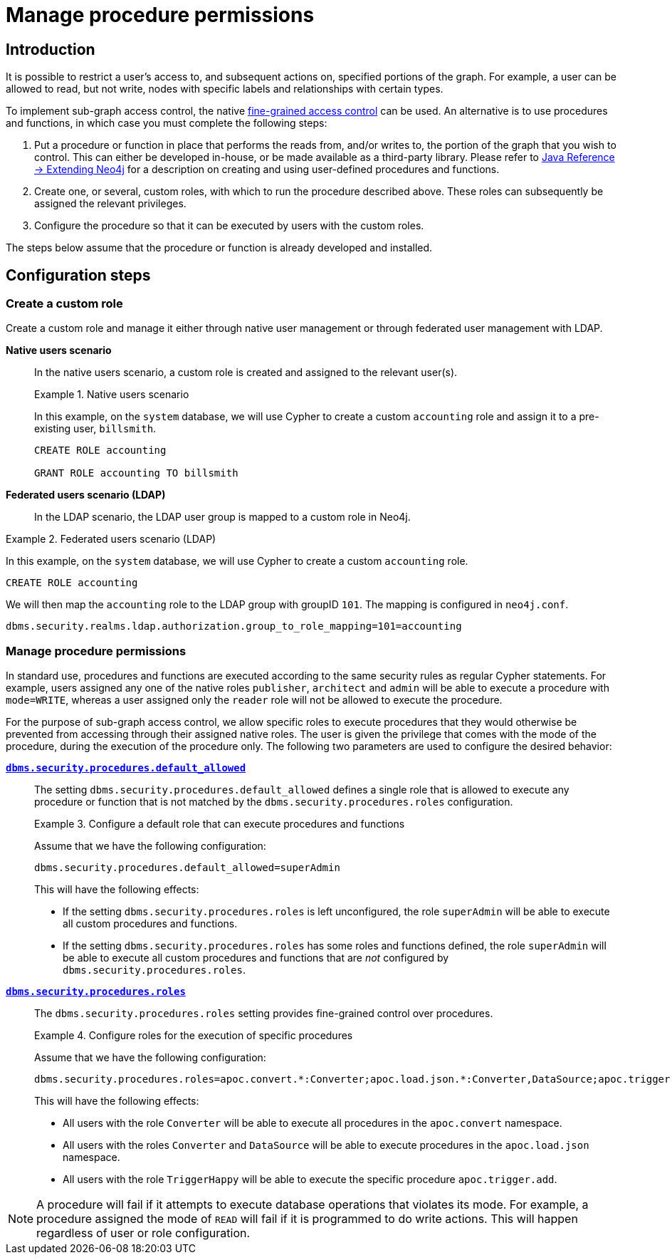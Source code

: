 [role=enterprise-edition]
[[auth-manage-procedure-permissions]]
= Manage procedure permissions
:description: How to configure sub-graph access control in Neo4j using procedures and functions. 


[[auth-manage-procedure-permissions-introduction]]
== Introduction

It is possible to restrict a user's access to, and subsequent actions on, specified portions of the graph.
For example, a user can be allowed to read, but not write, nodes with specific labels and relationships with certain types.

To implement sub-graph access control, the native xref:authentication-authorization/access-control.adoc[fine-grained access control] can be used.
An alternative is to use procedures and functions, in which case you must complete the following steps:

. Put a procedure or function in place that performs the reads from, and/or writes to, the portion of the graph that you wish to control.
  This can either be developed in-house, or be made available as a third-party library.
  Please refer to link:{neo4j-docs-base-uri}/java-reference/{page-version}/extending-neo4j#extending-neo4j[Java Reference -> Extending Neo4j] for a description on creating and using user-defined procedures and functions.
. Create one, or several, custom roles, with which to run the procedure described above.
  These roles can subsequently be assigned the relevant privileges.
. Configure the procedure so that it can be executed by users with the custom roles.

The steps below assume that the procedure or function is already developed and installed.


[[auth-manage-procedure-permissions-configuration-steps]]
== Configuration steps

[[auth-manage-procedure-permissions-manage-role]]
=== Create a custom role

Create a custom role and manage it either through native user management or through federated user management with LDAP.

*Native users scenario*::

In the native users scenario, a custom role is created and assigned to the relevant user(s).
+
.Native users scenario
====

In this example, on the `system` database, we will use Cypher to create a custom `accounting` role and assign it to a pre-existing user, `billsmith`.

[source, cypher]
----
CREATE ROLE accounting

GRANT ROLE accounting TO billsmith
----
====

*Federated users scenario (LDAP)*::
+
In the LDAP scenario, the LDAP user group is mapped to a custom role in Neo4j.

.Federated users scenario (LDAP)
====

In this example, on the `system` database, we will use Cypher to create a custom `accounting` role.

[source, cypher]
----
CREATE ROLE accounting
----

We will then map the `accounting` role to the LDAP group with groupID `101`.
The mapping is configured in `neo4j.conf`.

[source, properties]
----
dbms.security.realms.ldap.authorization.group_to_role_mapping=101=accounting
----
====


[[auth-manage-procedure-permissions-configure-procedure-permissions]]
=== Manage procedure permissions

In standard use, procedures and functions are executed according to the same security rules as regular Cypher statements.
For example, users assigned any one of the native roles `publisher`, `architect` and `admin` will be able to execute a procedure with `mode=WRITE`, whereas a user assigned only the `reader` role will not be allowed to execute the procedure.

For the purpose of sub-graph access control, we allow specific roles to execute procedures that they would otherwise be prevented from accessing through their assigned native roles.
The user is given the privilege that comes with the mode of the procedure, during the execution of the procedure only.
The following two parameters are used to configure the desired behavior:

*`xref:reference/configuration-settings.adoc#config_dbms.security.procedures.default_allowed[dbms.security.procedures.default_allowed]`*::

The setting `dbms.security.procedures.default_allowed` defines a single role that is allowed to execute any procedure or function that is not matched by the `dbms.security.procedures.roles` configuration.
+
.Configure a default role that can execute procedures and functions
====

Assume that we have the following configuration:

[source, properties]
----
dbms.security.procedures.default_allowed=superAdmin
----

This will have the following effects:

* If the setting `dbms.security.procedures.roles` is left unconfigured, the role `superAdmin` will be able to execute all custom procedures and functions.
* If the setting `dbms.security.procedures.roles` has some roles and functions defined, the role `superAdmin` will be able to execute all custom procedures and functions that are _not_ configured by `dbms.security.procedures.roles`.
====
+

*`xref:reference/configuration-settings.adoc#config_dbms.security.procedures.roles[dbms.security.procedures.roles]`*::

The `dbms.security.procedures.roles` setting provides fine-grained control over procedures.
+
.Configure roles for the execution of specific procedures
====

Assume that we have the following configuration:

[source, properties]
----
dbms.security.procedures.roles=apoc.convert.*:Converter;apoc.load.json.*:Converter,DataSource;apoc.trigger.add:TriggerHappy
----

This will have the following effects:

* All users with the role `Converter` will be able to execute all procedures in the `apoc.convert` namespace.
* All users with the roles `Converter` and `DataSource` will be able to execute procedures in the `apoc.load.json` namespace.
* All users with the role `TriggerHappy` will be able to execute the specific procedure `apoc.trigger.add`.
====

[NOTE]
--
A procedure will fail if it attempts to execute database operations that violates its mode.
For example, a procedure assigned the mode of `READ` will fail if it is programmed to do write actions.
This will happen regardless of user or role configuration.
--

